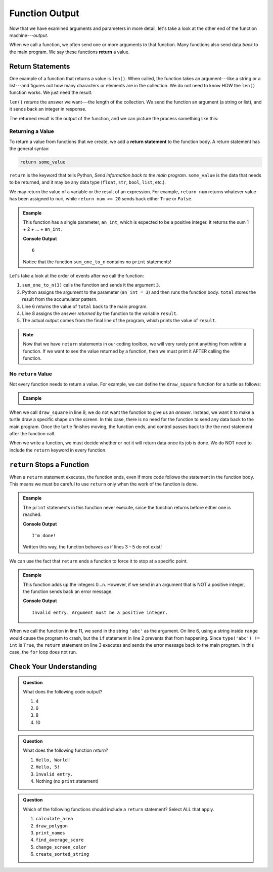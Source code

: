 Function Output
===============

Now that we have examined arguments and parameters in more detail, let's take a
look at the other end of the function machine---*output*.


.. index:: ! return

When we call a function, we often send one or more arguments *to* that
function. Many functions also send data *back* to the main program. We say
these functions **return** a value.

Return Statements
-----------------

.. index::
   single: return; value

One example of a function that returns a value is ``len()``. When called, the
function takes an argument---like a string or a list---and figures out how many
characters or elements are in the collection. We do not need to know HOW the
``len()`` function works. We just need the result.

``len()`` *returns* the answer we want---the length of the collection. We send
the function an argument (a string or list), and it sends back an integer in
response.

The returned result is the output of the function, and we can picture the
process something like this:

.. todo:: Insert return diagram here (len function)!

   [Caption describing the relationship between argument, parameter, and return
   value.]

Returning a Value
^^^^^^^^^^^^^^^^^

To return a value from functions that we create, we add a **return statement**
to the function body. A return statement has the general syntax:

.. sourcecode:: python

   return some_value

``return`` is the keyword that tells Python, *Send information back to the main
program*. ``some_value`` is the data that needs to be returned, and it may be
any data type (``float``, ``str``, ``bool``, ``list``, etc.).

We may return the value of a variable or the result of an
expression. For example, ``return num`` returns whatever value has been 
assigned to ``num``, while ``return num >= 20`` sends back either ``True`` or
``False``.

.. admonition:: Example

   This function has a single parameter, ``an_int``, which is expected to be
   a positive integer. It returns the sum 1 + 2 + ... + ``an_int``.

   .. sourcecode:: js
      :linenos:

      def sum_one_to_n(an_int):
         total = 0
         for number in range(1, an_int+1):
            total += number

         return total

      result = sum_one_to_n(3)
      print(result)

   **Console Output**

   ::

      6

   Notice that the function ``sum_one_to_n`` contains no ``print`` statements!

Let's take a look at the order of events after we call the function:

#. ``sum_one_to_n(3)`` calls the function and sends it the argument ``3``.
#. Python assigns the argument to the parameter (``an_int = 3``) and then
   runs the function body. ``total`` stores the result from the accumulator
   pattern.
#. Line 6 *returns* the value of ``total`` back to the main program.
#. Line 8 assigns the answer *returned by* the function to the variable
   ``result``.
#. The actual output comes from the final line of the program, which prints the
   value of ``result``.

.. admonition:: Note

   Now that we have ``return`` statements in our coding toolbox, we will very
   rarely print anything from *within* a function. If we want to see the value
   returned by a function, then we must print it AFTER calling the function.

No ``return`` Value
^^^^^^^^^^^^^^^^^^^

Not every function needs to return a value. For example, we can define the
``draw_square`` function for a turtle as follows:

.. admonition:: Example

   .. sourcecode:: python
      :linenos:

      import turtle

      def draw_square(turtle_name, side_length):
         for side in range(4):
            turtle_name.forward(side_length)
            turtle_name.left(90)
      
      bob = turtle.Turtle()
      draw_square(bob, 100)

When we call ``draw_square`` in line 9, we do not want the function to give us
an *answer*. Instead, we want it to make a turtle draw a specific shape on the
screen. In this case, there is no need for the function to send any data back
to the main program. Once the turtle finishes moving, the function ends, and
control passes back to the the next statement after the function call.

When we write a function, we must decide whether or not it will return data
once its job is done. We do NOT need to include the ``return`` keyword in
every function.

``return`` Stops a Function
---------------------------

When a ``return`` statement executes, the function ends, even if more code
follows the statement in the function body. This means we must be careful to
use ``return`` only when the work of the function is done.

.. admonition:: Example

   The ``print`` statements in this function never execute, since the function
   returns before either one is reached.

   .. sourcecode:: python
      :linenos:

      def past_the_point_of_return():
         return "I'm done!"
         print("This will NOT be printed!!!!!")
         for line in range(100):
            print("Neither will this!!!!!")

      message = past_the_point_of_return()
      print(message)

   **Console Output**

   ::

      I'm done!

   Written this way, the function behaves as if lines 3 - 5 do not exist!

We can use the fact that ``return`` ends a function to force it to stop at a
specific point.

.. admonition:: Example

   This function adds up the integers 0...n. However, if we send in an argument
   that is NOT a positive integer, the function sends back an error message.

   .. sourcecode:: python
      :linenos:

      def sum_to_n(an_int):
         if type(an_int) != int or an_int <= 0:
            return "Invalid entry. Argument must be a positive integer."
         
         total = 0
         for number in range(an_int+1):
            total += number

         return total
      
      result = sum_to_n('abc')
      print(result)

   **Console Output**

   ::

      Invalid entry. Argument must be a positive integer.

When we call the function in line 11, we send in the string ``'abc'`` as the
argument. On line 6, using a string inside ``range`` would cause the program to
crash, but the ``if`` statement in line 2 prevents that from happening. Since
``type('abc') != int`` is ``True``, the ``return`` statement on line 3
executes and sends the error message back to the main program. In this case,
the ``for`` loop does not run.

Check Your Understanding
------------------------

.. admonition:: Question

   What does the following code output?

   .. sourcecode:: python
      :linenos:

      def plus_two(a_number):
         return a_number + 2

      total = 2

      for turn in range(4):
         total = plus_two(total)

      print(total)

   #. 4
   #. 6
   #. 8
   #. 10

.. Answer = d

.. admonition:: Question

   What does the following function *return*?

   .. sourcecode:: python
      :linenos:

      def say_hello(user_input = 'World'):
         if type(user_input) != str:
            return "Invalid entry."
            
         return "Hello, {0}!".format(user_input)
      
      message = say_hello(5)

   #. ``Hello, World!``
   #. ``Hello, 5!``
   #. ``Invalid entry.``
   #. Nothing (no ``print`` statement)

.. Answer = c.

.. admonition:: Question

   Which of the following functions should include a ``return`` statement?
   Select ALL that apply.

   #. ``calculate_area``
   #. ``draw_polygon``
   #. ``print_names``
   #. ``find_average_score``
   #. ``change_screen_color``
   #. ``create_sorted_string``

.. Answers = a, d, f.

